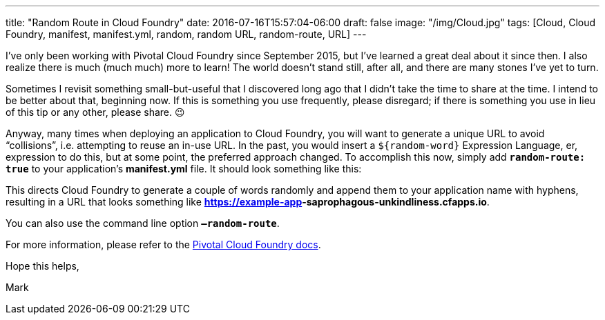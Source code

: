---
title: "Random Route in Cloud Foundry"
date: 2016-07-16T15:57:04-06:00
draft: false
image: "/img/Cloud.jpg"
tags: [Cloud, Cloud Foundry, manifest, manifest.yml, random, random URL, random-route, URL]
---

I’ve only been working with Pivotal Cloud Foundry since September 2015, but I’ve learned a great deal about it since then. I also realize there is much (much much) more to learn! The world doesn’t stand still, after all, and there are many stones I’ve yet to turn.

Sometimes I revisit something small-but-useful that I discovered long ago that I didn’t take the time to share at the time. I intend to be better about that, beginning now. If this is something you use frequently, please disregard; if there is something you use in lieu of this tip or any other, please share. 😉

Anyway, many times when deploying an application to Cloud Foundry, you will want to generate a unique URL to avoid “collisions”, i.e. attempting to reuse an in-use URL. In the past, you would insert a `${random-word}` Expression Language, er, expression to do this, but at some point, the preferred approach changed. To accomplish this now, simply add `**random-route: true**` to your application’s *manifest.yml* file. It should look something like this:

++++
<script src="https://gist.github.com/mkheck/59087746ba6ee9b718fdbeaa7a6e9cc3.js"></script>
++++

This directs Cloud Foundry to generate a couple of words randomly and append them to your application name with hyphens, resulting in a URL that looks something like *https://example-app**-saprophagous-unkindliness**.cfapps.io*.

You can also use the command line option `**–random-route**`.

For more information, please refer to the link:https://docs.pivotal.io/pivotalcf/1-7/devguide/deploy-apps/manifest.html#random-route[Pivotal Cloud Foundry docs].

Hope this helps,

Mark
